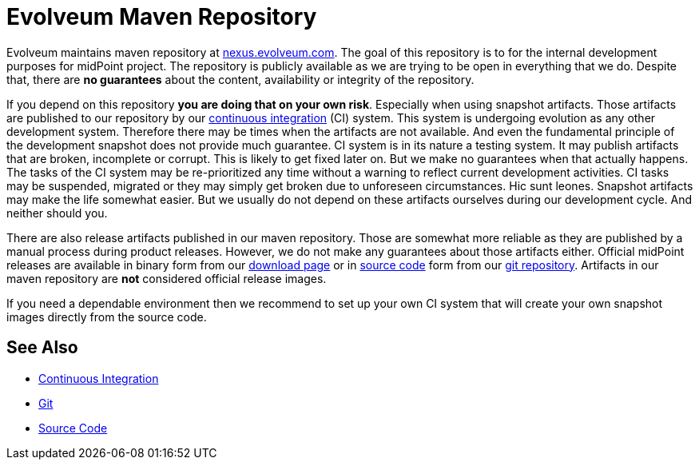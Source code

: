 = Evolveum Maven Repository
:page-nav-title: Maven Repository
:page-wiki-name: Evolveum Maven Repository
:page-wiki-id: 26411214
:page-wiki-metadata-create-user: semancik
:page-wiki-metadata-create-date: 2018-07-27T17:02:16.728+02:00
:page-wiki-metadata-modify-user: mmoayyed
:page-wiki-metadata-modify-date: 2018-07-31T11:03:00.705+02:00
:page-upkeep-status: yellow

Evolveum maintains maven repository at link:http://nexus.evolveum.com[nexus.evolveum.com]. The goal of this repository is to for the internal development purposes for midPoint project.
The repository is publicly available as we are trying to be open in everything that we do.
Despite that, there are *no guarantees* about the content, availability or integrity of the repository.

If you depend on this repository *you are doing that on your own risk*. Especially when using snapshot artifacts.
Those artifacts are published to our repository by our xref:/midpoint/devel/continuous-integration/[continuous integration] (CI) system.
This system is undergoing evolution as any other development system.
Therefore there may be times when the artifacts are not available.
And even the fundamental principle of the development snapshot does not provide much guarantee.
CI system is in its nature a testing system.
It may publish artifacts that are broken, incomplete or corrupt.
This is likely to get fixed later on.
But we make no guarantees when that actually happens.
The tasks of the CI system may be re-prioritized any time without a warning to reflect current development activities.
CI tasks may be suspended, migrated or they may simply get broken due to unforeseen circumstances.
Hic sunt leones.
Snapshot artifacts may make the life somewhat easier.
But we usually do not depend on these artifacts ourselves during our development cycle.
And neither should you.

There are also release artifacts published in our maven repository.
Those are somewhat more reliable as they are published by a manual process during product releases.
However, we do not make any guarantees about those artifacts either.
Official midPoint releases are available in binary form from our link:https://evolveum.com/download/[download page] or in xref:/midpoint/devel/source/[source code] form from our xref:/midpoint/devel/source/git/[git repository]. Artifacts in our maven repository are *not* considered official release images.

If you need a dependable environment then we recommend to set up your own CI system that will create your own snapshot images directly from the source code.


== See Also

* xref:/midpoint/devel/continuous-integration/[Continuous Integration]

* xref:/midpoint/devel/source/git/[Git]

* xref:/midpoint/devel/source/[Source Code]
